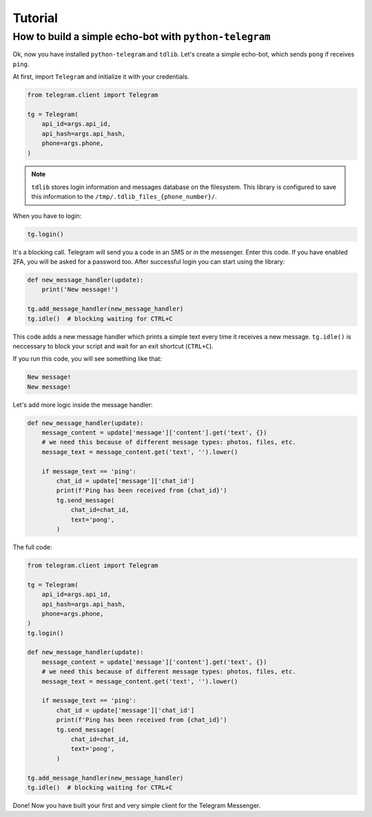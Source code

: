 ========
Tutorial
========

How to build a simple echo-bot with ``python-telegram``
~~~~~~~~~~~~~~~~~~~~~~~~~~~~~~~~~~~~~~~~~~~~~~~~~~~~~~~

Ok, now you have installed ``python-telegram`` and ``tdlib``. Let's create a simple echo-bot, which sends ``pong`` if receives ``ping``.

At first, import ``Telegram`` and initialize it with your credentials.

.. code-block:: python

    from telegram.client import Telegram

    tg = Telegram(
        api_id=args.api_id,
        api_hash=args.api_hash,
        phone=args.phone,
    )

.. note::
    ``tdlib`` stores login information and messages database on the filesystem.
    This library is configured to save this information to the ``/tmp/.tdlib_files_{phone_number}/``.

When you have to login:

.. code-block:: python

    tg.login()

It's a blocking call. Telegram will send you a code in an SMS or in the messenger. Enter this code. If you have enabled 2FA,
you will be asked for a password too. After successful login you can start using the library:

.. code-block:: python

    def new_message_handler(update):
        print('New message!')

    tg.add_message_handler(new_message_handler)
    tg.idle()  # blocking waiting for CTRL+C

This code adds a new message handler which prints a simple text every time it receives a new message.
``tg.idle()`` is neccessary to block your script and wait for an exit shortcut (``CTRL+C``).

If you run this code, you will see something like that:

.. code-block:: sh

    New message!
    New message!

Let's add more logic inside the message handler:

.. code-block:: python

    def new_message_handler(update):
        message_content = update['message']['content'].get('text', {})
        # we need this because of different message types: photos, files, etc.
        message_text = message_content.get('text', '').lower()

        if message_text == 'ping':
            chat_id = update['message']['chat_id']
            print(f'Ping has been received from {chat_id}')
            tg.send_message(
                chat_id=chat_id,
                text='pong',
            )

The full code:

.. code-block:: python


    from telegram.client import Telegram

    tg = Telegram(
        api_id=args.api_id,
        api_hash=args.api_hash,
        phone=args.phone,
    )
    tg.login()

    def new_message_handler(update):
        message_content = update['message']['content'].get('text', {})
        # we need this because of different message types: photos, files, etc.
        message_text = message_content.get('text', '').lower()

        if message_text == 'ping':
            chat_id = update['message']['chat_id']
            print(f'Ping has been received from {chat_id}')
            tg.send_message(
                chat_id=chat_id,
                text='pong',
            )

    tg.add_message_handler(new_message_handler)
    tg.idle()  # blocking waiting for CTRL+C

Done! Now you have built your first and very simple client for the Telegram Messenger.
